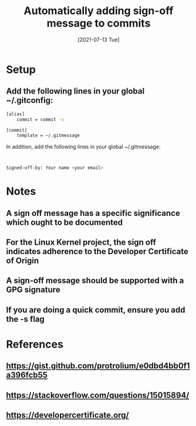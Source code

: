 #+TITLE: Automatically adding sign-off message to commits
#+DESCRIPTION: How to convert an MP4 file to MP3 using ffmpeg
#+FILETAGS: :sys:git:signoff
#+DATE:[2021-07-13 Tue]

* Setup
** Add the following lines in your global ~/.gitconfig:
#+BEGIN_SRC bash
[alias]
	commit = commit -s

[commit]
	template = ~/.gitmessage
#+END_SRC

In addition, add the following lines in your global ~/.gitmessage:
#+BEGIN_SRC bash


Signed-off-by: Your name <your email>
#+END_SRC

* Notes
** A sign off message has a specific significance which ought to be documented
** For the Linux Kernel project, the sign off indicates adherence to the Developer Certificate of Origin
** A sign-off message should be supported with a GPG signature
** If you are doing a quick commit, ensure you add the -s flag

* References
** https://gist.github.com/protrolium/e0dbd4bb0f1a396fcb55
** https://stackoverflow.com/questions/15015894/
** https://developercertificate.org/

